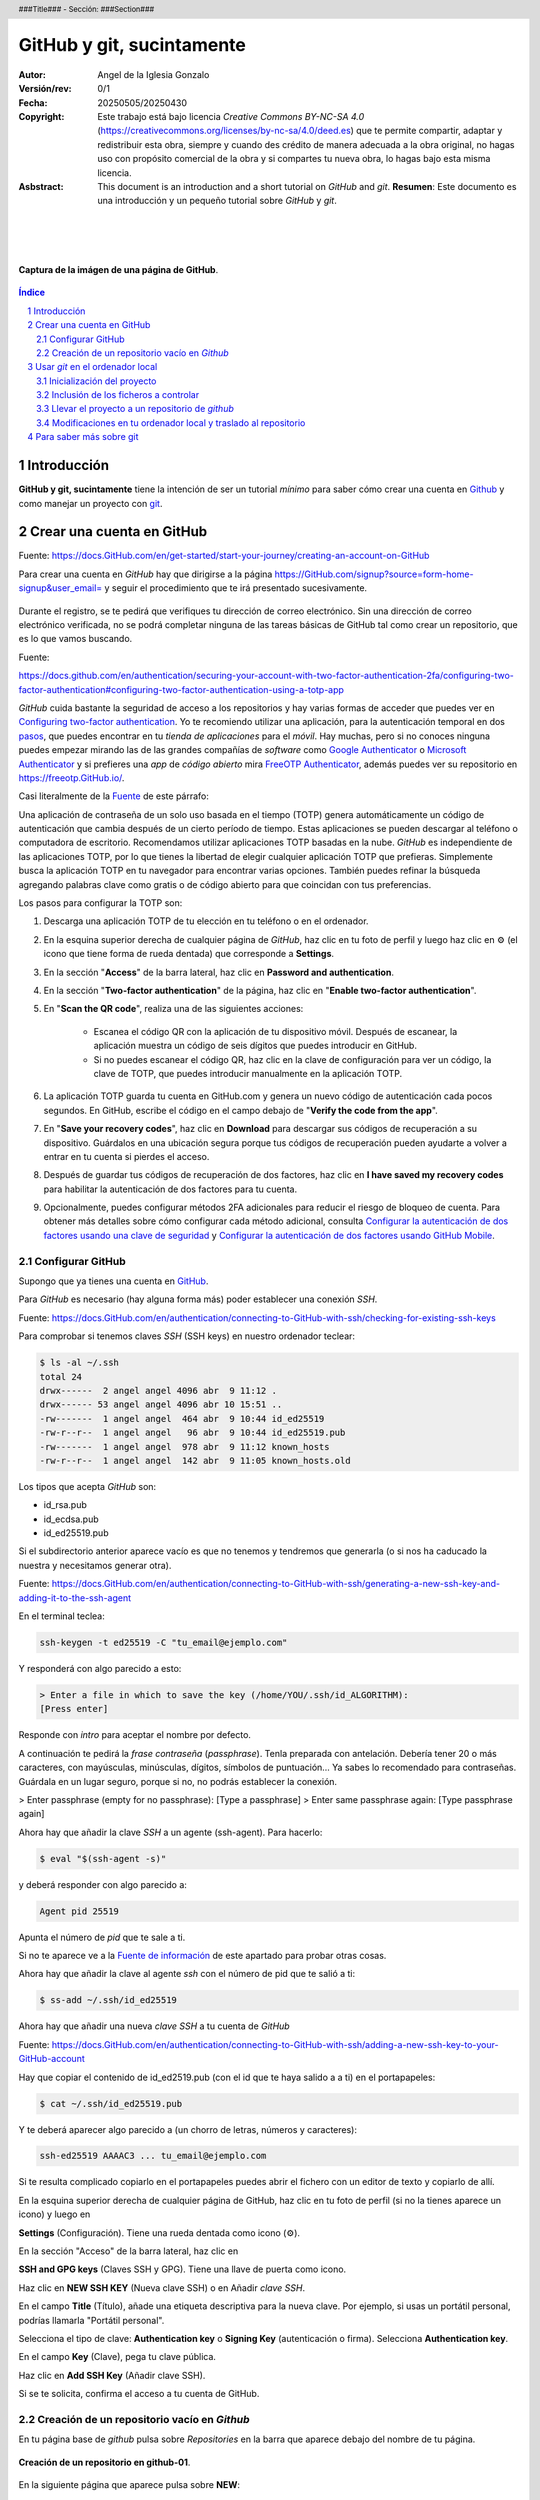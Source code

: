 ##########################
GitHub y git, sucintamente
##########################

:Autor: Angel de la Iglesia Gonzalo
:Versión/rev: 0/1
:Fecha:	20250505/20250430
:Copyright: Este trabajo está bajo licencia *Creative Commons BY-NC-SA 4.0* (https://creativecommons.org/licenses/by-nc-sa/4.0/deed.es) que te permite compartir, adaptar y redistribuir esta obra, siempre y cuando des crédito de manera adecuada a la obra original, no hagas uso con propósito comercial de la obra y si compartes tu nueva obra, lo hagas bajo esta misma licencia.
:Asbstract: This document is an introduction and a short tutorial on *GitHub* and *git*. **Resumen**: Este documento es una introducción y un pequeño tutorial sobre *GitHub* y *git*.

.. sectnum::
.. header:: ###Title### - Sección: ###Section###
.. footer:: ###Page###

.. meta::
    :keywords: pdf, html, GitHub, git, tutorial, introducción
    :description lang=es: Una introducción o tutorial a GitHub y git

|
|
|


.. figure:: imágenes/captura_GitHub.png
   :width: 100%
   :align: center
   :target: https://GitHub.com/aig-microC/Debian_en_Rpi
   
   **Captura de la imágen de una página de GitHub**.

.. raw:: pdf

   PageBreak paginaIndice
   SetPageCounter 1 lowerroman
    
.. contents:: Índice
   :backlinks: top

.. raw:: pdf

    PageBreak Normal
    SetPageCounter 1
    



************
Introducción
************

**GitHub y git, sucintamente** tiene la intención de ser un tutorial *mínimo* para saber cómo crear una cuenta en Github_ y como manejar un proyecto con git_.

.. _git: https://git-scm.com/

**************************
Crear una cuenta en GitHub
**************************

Fuente: https://docs.GitHub.com/en/get-started/start-your-journey/creating-an-account-on-GitHub

Para crear una cuenta en *GitHub* hay que dirigirse a la página https://GitHub.com/signup?source=form-home-signup&user_email= y seguir el procedimiento que te irá presentado sucesivamente.


.. figure:: imágenes/GitHub-crear_usuario-001.png
   :width: 80%
   :align: center

Durante el registro, se te pedirá que verifiques tu dirección de correo electrónico. Sin una dirección de correo electrónico verificada, no se podrá completar ninguna de las tareas básicas de GitHub tal como crear un repositorio, que es lo que vamos buscando.

.. _Fuente:

Fuente: 

https://docs.github.com/en/authentication/securing-your-account-with-two-factor-authentication-2fa/configuring-two-factor-authentication#configuring-two-factor-authentication-using-a-totp-app

*GitHub* cuida bastante la seguridad de acceso a los repositorios y hay varias formas de acceder que puedes ver en `Configuring two-factor authentication <https://docs.GitHub.com/en/authentication/securing-your-account-with-two-factor-authentication-2fa/configuring-two-factor-authentication#configuring-two-factor-authentication-using-a-totp-app>`_. Yo te recomiendo utilizar una aplicación, para la autenticación temporal en dos `pasos  <https://en.wikipedia.org/wiki/Comparison_of_OTP_applications>`_, que puedes encontrar en tu *tienda de aplicaciones* para el *móvil*. Hay muchas, pero si no conoces ninguna puedes empezar mirando las de las grandes compañías de *software* como `Google Authenticator <https://play.google.com/store/apps/details?id=com.google.android.apps.authenticator2&hl=es>`_ o `Microsoft Authenticator <https://play.google.com/store/apps/details?id=com.azure.authenticator&hl=es>`_ y si prefieres una *app* de *código abierto* mira `FreeOTP Authenticator <https://play.google.com/store/apps/details?id=org.fedorahosted.freeotp>`_, además puedes ver su repositorio en https://freeotp.GitHub.io/.

Casi literalmente de la Fuente_ de este párrafo:

Una aplicación de contraseña de un solo uso basada en el tiempo (TOTP) genera automáticamente un código de autenticación que cambia después de un cierto período de tiempo. Estas aplicaciones se pueden descargar al teléfono o computadora de escritorio. Recomendamos utilizar aplicaciones TOTP basadas en la nube. *GitHub* es independiente de las aplicaciones TOTP, por lo que tienes la libertad de elegir cualquier aplicación TOTP que prefieras. Simplemente busca la aplicación TOTP en tu navegador para encontrar varias opciones. También puedes refinar la búsqueda agregando palabras clave como gratis o de código abierto para que coincidan con tus preferencias.

Los pasos para configurar la TOTP son:

1)	Descarga una aplicación TOTP de tu elección en tu teléfono o en el ordenador.

2)	En la esquina superior derecha de cualquier página de *GitHub*, haz clic en tu foto de perfil y luego haz clic en ⚙ (el icono que tiene forma de rueda dentada) que corresponde a **Settings**. 

3)	En la sección "**Access**" de la barra lateral, haz clic en **Password and authentication**.

4)	En la sección "**Two-factor authentication**" de la página, haz clic en "**Enable two-factor authentication**".

5)	En "**Scan the QR code**", realiza una de las siguientes acciones:

	    - Escanea el código QR con la aplicación de tu dispositivo móvil. Después de escanear, la aplicación muestra un código de seis dígitos que puedes introducir en GitHub.
	    
	    - Si no puedes escanear el código QR, haz clic en la clave de configuración para ver un código, la clave de TOTP, que puedes introducir manualmente en la aplicación TOTP.

6)	La aplicación TOTP guarda tu cuenta en GitHub.com y genera un nuevo código de autenticación cada pocos segundos. En GitHub, escribe el código en el campo debajo de "**Verify the code from the app**".

7)	En "**Save your recovery codes**", haz clic en **Download** para descargar sus códigos de recuperación a su dispositivo. Guárdalos en una ubicación segura porque tus códigos de recuperación pueden ayudarte a volver a entrar en tu cuenta si pierdes el acceso.

8)	Después de guardar tus códigos de recuperación de dos factores, haz clic en **I have saved my recovery codes** para habilitar la autenticación de dos factores para tu cuenta.

9)	Opcionalmente, puedes configurar métodos 2FA adicionales para reducir el riesgo de bloqueo de cuenta. Para obtener más detalles sobre cómo configurar cada método adicional, consulta `Configurar la autenticación de dos factores usando una clave de seguridad <https://docs.github.com/en/authentication/securing-your-account-with-two-factor-authentication-2fa/configuring-two-factor-authentication#configuring-two-factor-authentication-using-a-security-key>`_ y `Configurar la autenticación de dos factores usando GitHub Mobile <https://docs.github.com/en/authentication/securing-your-account-with-two-factor-authentication-2fa/configuring-two-factor-authentication#configuring-two-factor-authentication-using-github-mobile>`_.





Configurar GitHub
=================

Supongo que ya tienes una cuenta en GitHub_.

.. _GitHub: https://GitHub.com/

Para *GitHub* es necesario (hay alguna forma más) poder establecer una conexión *SSH*.

Fuente: https://docs.GitHub.com/en/authentication/connecting-to-GitHub-with-ssh/checking-for-existing-ssh-keys

Para comprobar si tenemos claves *SSH* (SSH keys) en nuestro ordenador teclear:

.. code:: bash

	$ ls -al ~/.ssh
	total 24
	drwx------  2 angel angel 4096 abr  9 11:12 .
	drwx------ 53 angel angel 4096 abr 10 15:51 ..
	-rw-------  1 angel angel  464 abr  9 10:44 id_ed25519
	-rw-r--r--  1 angel angel   96 abr  9 10:44 id_ed25519.pub
	-rw-------  1 angel angel  978 abr  9 11:12 known_hosts
	-rw-r--r--  1 angel angel  142 abr  9 11:05 known_hosts.old


Los tipos que acepta *GitHub* son:

- id_rsa.pub
- id_ecdsa.pub
- id_ed25519.pub

Si el subdirectorio anterior aparece vacío es que no tenemos y tendremos que generarla (o si nos ha caducado la nuestra y necesitamos generar otra).

.. _`Fuente de información`:

Fuente: https://docs.GitHub.com/en/authentication/connecting-to-GitHub-with-ssh/generating-a-new-ssh-key-and-adding-it-to-the-ssh-agent

En el terminal teclea:

.. code:: bash

	ssh-keygen -t ed25519 -C "tu_email@ejemplo.com"

Y responderá con algo parecido a esto:


.. code:: bash

	> Enter a file in which to save the key (/home/YOU/.ssh/id_ALGORITHM):
	[Press enter]

Responde con *intro* para aceptar el nombre por defecto.

A continuación te pedirá la *frase contraseña* (*passphrase*). Tenla preparada con antelación. Debería tener 20 o más caracteres, con mayúsculas, minúsculas, dígitos, símbolos de puntuación... Ya sabes lo recomendado para contraseñas. Guárdala en un lugar seguro, porque si no, no podrás establecer la conexión.

> Enter passphrase (empty for no passphrase): [Type a passphrase]
> Enter same passphrase again: [Type passphrase again]

Ahora hay que añadir la clave *SSH* a un agente (ssh-agent). Para hacerlo:

.. code:: bash

	$ eval "$(ssh-agent -s)"

y deberá responder con algo parecido a:

.. code:: bash

	Agent pid 25519

Apunta el número de *pid* que te sale a ti.

Si no te aparece ve a la `Fuente de información`_ de este apartado para probar otras cosas.

Ahora hay que añadir la clave al agente *ssh* con el número de pid que te salió a ti:

.. code:: bash

	$ ss-add ~/.ssh/id_ed25519

Ahora hay que añadir una nueva *clave SSH* a tu cuenta de *GitHub*

Fuente: https://docs.GitHub.com/en/authentication/connecting-to-GitHub-with-ssh/adding-a-new-ssh-key-to-your-GitHub-account

..    Puedes agregar una *clave SSH* y usarla para la autenticación, la firma de confirmación o ambas. Si quieres usar la misma *clave SSH* para la autenticación y la firma, debes cargarla dos veces.

    Después de añadir una nueva clave de autenticación SSH a tu cuenta en GitHub.com, puedes reconfigurar cualquier repositorio local para usar SSH.

Hay que copiar el contenido de id_ed2519.pub (con el id que te haya salido a a ti) en el portapapeles:

.. code:: bash

	$ cat ~/.ssh/id_ed25519.pub

Y te deberá aparecer algo parecido a (un chorro de letras, números y caracteres):

.. code:: bash

	ssh-ed25519 AAAAC3 ... tu_email@ejemplo.com

Si te resulta complicado copiarlo en el portapapeles puedes abrir el fichero con un editor de texto y copiarlo de allí.


En la esquina superior derecha de cualquier página de GitHub, haz clic en tu foto de perfil (si no la tienes aparece un icono) y luego en

**Settings** (Configuración). Tiene una rueda dentada como icono (⚙).

En la sección "Acceso" de la barra lateral, haz clic en

**SSH and GPG keys** (Claves SSH y GPG). Tiene una llave de puerta como icono.

Haz clic en **NEW SSH KEY** (Nueva clave SSH) o en Añadir *clave SSH*.

En el campo **Title** (Título), añade una etiqueta descriptiva para la nueva clave. Por ejemplo, si usas un portátil personal, podrías llamarla "Portátil personal".

Selecciona el tipo de clave: **Authentication key** o **Signing Key** (autenticación o firma). Selecciona **Authentication key**. 

En el campo **Key** (Clave), pega tu clave pública.

Haz clic en **Add SSH Key** (Añadir clave SSH).

Si se te solicita, confirma el acceso a tu cuenta de GitHub.

Creación de un repositorio vacío en *Github*
============================================

En tu página base de *github* pulsa sobre *Repositories* en la barra que aparece debajo del nombre de tu página.


.. figure:: imágenes/Creación_repositorio.png
   :width: 100%
   :align: center
   
   **Creación de un repositorio en github-01**.

En la siguiente página que aparece pulsa sobre **NEW**:

.. figure:: imágenes/Creación_repositorio_nuevo.png
   :width: 100%
   :align: center
   
   **Creación de un repositorio en github-02**.

y crea el repositorio vacío pulsando en **Create repository**.

.. figure:: imágenes/nombre_de_mi_repo.png
   :width: 100%
   :align: center
   
   **Creación de un repositorio en github-03**.




********************************
Usar *git* en el ordenador local
********************************

Yo utilizo como sistema de desarrollo `Debian`_, pero no deberías tener muchos problemas en utilizar los ejemplos en cualquier otra distribución *Linux* e incluso en otros *SO* donde se pueda ejecutar *git*.  

.. _`Debian`: https://www.debian.org/

Para instalar *git* el comando es *sudo apt install git* o mejor *sudo apt install git-all* que instala, además, paquetes auxiliares muy convenientes.


Inicialización del proyecto
===========================

Supongo que tienes un proyecto creado que tiene varios subdirectorios en los que tienes ficheros creados de los que quieres tener control y otros de los que no es necesario tener controlados.

Ponte en el subdirectorio raíz de tu proyecto y teclea.

.. code:: bash

    git init

Con esto se crea la infraestructura necesaria para mantener un proyecto en modo local y aparece un subdirectorio oculto llamado .git. Cuando lo generes aparecerá algo momo:

.. code:: bash

    $ git init
    ayuda: Usando 'master' como el nombre de la rama inicial. Este nombre de rama predeterminado
    ayuda: está sujeto a cambios. Para configurar el nombre de la rama inicial para usar en todos
    ayuda: de sus nuevos repositorios, reprimiendo esta advertencia, llama a:
    ayuda: 
    ayuda: 	git config --global init.defaultBranch <nombre>
    ayuda: 
    ayuda: Los nombres comúnmente elegidos en lugar de 'master' son 'main', 'trunk' y
    ayuda: 'development'. Se puede cambiar el nombre de la rama recién creada mediante este comando:
    ayuda: 
    ayuda: 	git branch -m <nombre>
    Inicializado repositorio Git vacío en /home/angel/mi_Tutorial_GITHUB-GIT/.git/

Si haces ``ls -al`` sobre tu subdirectorio raíz del proyecto verás algo parecido a (el ejemplo está hecho sobre este mismo proyecto).

.. code:: bash

    $ ls -al
    total 784
    drwxr-xr-x 4 angel angel   4096 abr 30 16:13 .
    drwxr-xr-x 3 angel angel   4096 abr 11 14:34 ..
    -rw-r--r-- 1 angel angel   1157 abr 11 16:13 estilo-001.yaml
    -rw-r--r-- 1 angel angel      0 abr 30 16:12 Fichero_de_Fechas_de_Ediciones.txt
    drwxr-xr-x 7 angel angel   4096 abr 30 16:13 .git
    drwxr-xr-x 2 angel angel   4096 abr 11 15:53 imágenes
    -rw-r--r-- 1 angel angel    195 abr 30 15:33 README.md
    -rw-r--r-- 1 angel angel  31859 abr 30 16:08 Tuto_github.html
    -rw-r--r-- 1 angel angel 726168 abr 30 16:08 Tuto_github.pdf
    -rw-r--r-- 1 angel angel  13235 abr 30 16:08 Tuto_github.rst


Inclusión de los ficheros a controlar
=====================================

De los ficheros que hay en el subdirectorio de trabajo quiero mantener el control de todos ellos (y del contenido del subdirectorio *imágenes*) salvo del fichero *Fichero_de_Fechas_de_Ediciones.txt* que es un fichero para mi referencia pero sin utilidad en el proyecto. Para controlar todos estos ficheros el comando es:

.. code:: bash

    $ git add Tuto* README.md estilo-001.yaml imágenes/

Te recomiendo emplear ``git add`` a los ficheros *uno a uno* de los que quieras controlar (*git* puede usar un comodín para añadir todos, pero no suele ser la mejor opción porque incluye toda la posible morralla que tu proyecto pueda generar). Para los subdirectorios lo mismo: Si quieres incluir todo el subdirectorio pon su nombre (como en este caso) y si quieres solo determinados ficheros nómbralos con el *path* desde la base del proyecto (por ejemplo  imágenes/captura_GitHub.png).

Para ver los ficheros que se han añadido y los que no, así como los cambios que debemos (o no) confirmar, el comando es:

.. code:: bash

    $ git status
    En la rama master
    
    No hay commits todavía
    
    Cambios a ser confirmados:
      (usa "git rm --cached <archivo>..." para sacar del área de stage)
	    nuevos archivos: README.md
	    nuevos archivos: Tuto_github.html
	    nuevos archivos: Tuto_github.pdf
	    nuevos archivos: Tuto_github.rst
	    nuevos archivos: estilo-001.yaml
	    nuevos archivos: "im\303\241genes/GitHub-crear_usuario-001.png"
	    nuevos archivos: "im\303\241genes/captura_GitHub.png"
    
    Archivos sin seguimiento:
      (usa "git add <archivo>..." para incluirlo a lo que será confirmado)
	    Fichero_de_Fechas_de_Ediciones.txt

La respuesta nos indica que no hay *commits* todavía. Para consignar (commit) los ficheros, es decir poner en control el comando es:

.. code:: bash

    git commit -a 

Se abrirá una ventana con el editor por defecto para poner un comentario. En la primera vez que lo creas el comentario puede ser "*PRIMERA VERSIÓN*".

Si ahora haces ``git status`` verás algo parecido a:

.. code:: bash

    $ git status
    En la rama master
    Archivos sin seguimiento:
      (usa "git add <archivo>..." para incluirlo a lo que será
      confirmado) Fichero_de_Fechas_de_Ediciones.txt
    
    no hay nada agregado al commit pero hay archivos sin seguimiento
    presentes (usa "git add" para hacerles seguimiento)

en lo que puedes ver que solo está fuera de seguimiento el fichero *Fichero_de_Fechas_de_Ediciones.txt*, tal como quería.

Si, entre tanto, has incluido nuevos ficheros que quieres controlar, al hacer ``git status`` te aparecerán indentificados los nuevos ficheros y para incluirlos deberás hacer ``git add nombre_de_fichero``. 

Llevar el proyecto a un repositorio de *github*
===============================================

Si no tienes repositorio remoto el comando

.. code:: bash

    git remote -v

no devolverá nada. Para crear el repositorio (lo has creado vacío previamente en *Github*. Ver `Creación de un repositorio vacío en Github`_)

.. code:: bash

    $ git remote add origin git@GitHub.com:aig-microC/Github-git-sucintamente

ahora si haces ``git remote -v`` devuelve:

.. code:: bash

    $ git remote -v
    origin	git@GitHub.com:aig-microC/Github-git-sucintamente (fetch)
    origin	git@GitHub.com:aig-microC/Github-git-sucintamente (push)

Asignamos la rama a *main*

.. code:: bash

    $ git branch -M main

y hacemos:

.. code:: bash

    $ git remote add origin git@GitHub.com:aig-microC/Github-git-sucintamente
    error: remoto origin ya existe.

Asegúrate que el fichero de configuración contiene (con los datos de tu proyecto):

.. code:: bash

    $ cat .git/config 
    [core]
	    repositoryformatversion = 0
	    filemode = true
	    bare = false
	    logallrefupdates = true
    [remote "origin"]
	    url = git@GitHub.com:aig-microC/Github-git-sucintamente
	    fetch = +refs/heads/*:refs/remotes/origin/*
    [branch "main"]
	    remote = origin
	    merge = refs/heads/main

Y ahora sí llevamos nuestro proyecto al repositorio de *github*.

.. code:: bash

    $ git push -u origin main

Te pedirá la *passphrase* que creamos en `Configurar GitHub`_ y obtendrás algo parecido a:

.. code:: bash

    Enumerando objetos: 62, listo.
    Contando objetos: 100% (62/62), listo.
    Compresión delta usando hasta 2 hilos
    Comprimiendo objetos: 100% (61/61), listo.
    Escribiendo objetos: 100% (62/62), 3.11 MiB | 3.85 MiB/s, listo.
    Total 62 (delta 1), reusados 0 (delta 0), pack-reusados 0
    remote: Resolving deltas: 100% (1/1), done.
    To GitHub.com:aig-microC/Debian_en_Rpi.git
     * [new branch]      main -> main
    rama 'main' configurada para rastrear 'origin/main'.

Y ya estará el repositorio transferido.

Modificaciones en tu ordenador local y traslado al repositorio
==============================================================

Despues de modificar lo que sea necesario, hacemos

.. code:: bash

    $ git status

para ver que ficheros hemos modificado y a continuación:

.. code:: bash

    $ git commit -a

Con el comentario que consideres oportuno.

Y llevamos nuestras modificaciones al repositorio con:

.. code:: bash

    $ git push


Si hubieramos hecho las modificaciones directamente en el repositorio de *github*, para traernos las modificaciones haríamos 

Para traerse las modificaciones hechas en GitHub (que no he mencionado en este documento):

.. code:: bash

    $ git pull


************************
Para saber más sobre git
************************

*git* sirve para controlar las versiones de un proyecto, especialmente del tipo "*ficheros fuente*" para lenguajes de programación, pero también sirve para cualquier proyecto que necesite tener controlados múltiples ficheros.

Existe mucha información en *internet* sobre *git*. La documentación oficial la puedes encontrarla en https://git-scm.com/doc, donde podrás leer o descargar el libro *oficial* (*Pro Git*) en inglés y su versión en español (que suele estar desactualizada con respecto a la versión inglesa) en https://git-scm.com/book/es/. Pero, en mi opinión, la información más útil para el principiante viene en las páginas *man* de tu sistema o en el subdirectorio de *documentación* de tu ordenador. En especial son muy útiles las siguientes referencias:

.. code-block:: bash

   $ man git
   $ man gittutorial
   $ man giteveryday
   $ firefox file:///usr/share/doc/git/html/user-manual.html






